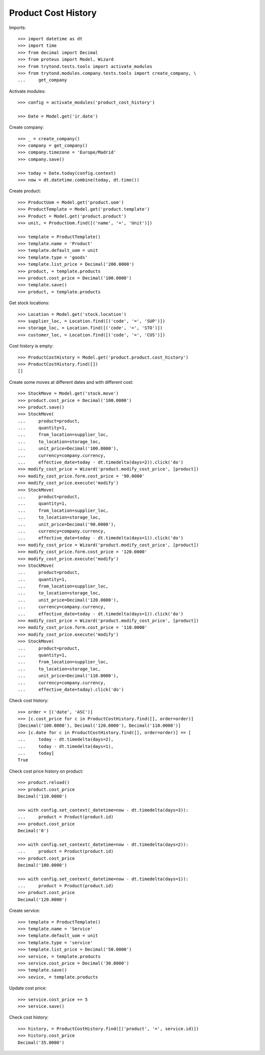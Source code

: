 ====================
Product Cost History
====================

Imports::

    >>> import datetime as dt
    >>> import time
    >>> from decimal import Decimal
    >>> from proteus import Model, Wizard
    >>> from trytond.tests.tools import activate_modules
    >>> from trytond.modules.company.tests.tools import create_company, \
    ...     get_company

Activate modules::

    >>> config = activate_modules('product_cost_history')

    >>> Date = Model.get('ir.date')

Create company::

    >>> _ = create_company()
    >>> company = get_company()
    >>> company.timezone = 'Europe/Madrid'
    >>> company.save()

    >>> today = Date.today(config.context)
    >>> now = dt.datetime.combine(today, dt.time())

Create product::

    >>> ProductUom = Model.get('product.uom')
    >>> ProductTemplate = Model.get('product.template')
    >>> Product = Model.get('product.product')
    >>> unit, = ProductUom.find([('name', '=', 'Unit')])

    >>> template = ProductTemplate()
    >>> template.name = 'Product'
    >>> template.default_uom = unit
    >>> template.type = 'goods'
    >>> template.list_price = Decimal('200.0000')
    >>> product, = template.products
    >>> product.cost_price = Decimal('100.0000')
    >>> template.save()
    >>> product, = template.products

Get stock locations::

    >>> Location = Model.get('stock.location')
    >>> supplier_loc, = Location.find([('code', '=', 'SUP')])
    >>> storage_loc, = Location.find([('code', '=', 'STO')])
    >>> customer_loc, = Location.find([('code', '=', 'CUS')])

Cost history is empty::

    >>> ProductCostHistory = Model.get('product.product.cost_history')
    >>> ProductCostHistory.find([])
    []

Create some moves at different dates and with different cost::

    >>> StockMove = Model.get('stock.move')
    >>> product.cost_price = Decimal('100.0000')
    >>> product.save()
    >>> StockMove(
    ...     product=product,
    ...     quantity=1,
    ...     from_location=supplier_loc,
    ...     to_location=storage_loc,
    ...     unit_price=Decimal('100.0000'),
    ...     currency=company.currency,
    ...     effective_date=today - dt.timedelta(days=2)).click('do')
    >>> modify_cost_price = Wizard('product.modify_cost_price', [product])
    >>> modify_cost_price.form.cost_price = '90.0000'
    >>> modify_cost_price.execute('modify')
    >>> StockMove(
    ...     product=product,
    ...     quantity=1,
    ...     from_location=supplier_loc,
    ...     to_location=storage_loc,
    ...     unit_price=Decimal('90.0000'),
    ...     currency=company.currency,
    ...     effective_date=today - dt.timedelta(days=1)).click('do')
    >>> modify_cost_price = Wizard('product.modify_cost_price', [product])
    >>> modify_cost_price.form.cost_price = '120.0000'
    >>> modify_cost_price.execute('modify')
    >>> StockMove(
    ...     product=product,
    ...     quantity=1,
    ...     from_location=supplier_loc,
    ...     to_location=storage_loc,
    ...     unit_price=Decimal('120.0000'),
    ...     currency=company.currency,
    ...     effective_date=today - dt.timedelta(days=1)).click('do')
    >>> modify_cost_price = Wizard('product.modify_cost_price', [product])
    >>> modify_cost_price.form.cost_price = '110.0000'
    >>> modify_cost_price.execute('modify')
    >>> StockMove(
    ...     product=product,
    ...     quantity=1,
    ...     from_location=supplier_loc,
    ...     to_location=storage_loc,
    ...     unit_price=Decimal('110.0000'),
    ...     currency=company.currency,
    ...     effective_date=today).click('do')


Check cost history::

    >>> order = [('date', 'ASC')]
    >>> [c.cost_price for c in ProductCostHistory.find([], order=order)]
    [Decimal('100.0000'), Decimal('120.0000'), Decimal('110.0000')]
    >>> [c.date for c in ProductCostHistory.find([], order=order)] == [
    ...     today - dt.timedelta(days=2),
    ...     today - dt.timedelta(days=1),
    ...     today]
    True

Check cost price history on product::

    >>> product.reload()
    >>> product.cost_price
    Decimal('110.0000')

    >>> with config.set_context(_datetime=now - dt.timedelta(days=3)):
    ...     product = Product(product.id)
    >>> product.cost_price
    Decimal('0')

    >>> with config.set_context(_datetime=now - dt.timedelta(days=2)):
    ...     product = Product(product.id)
    >>> product.cost_price
    Decimal('100.0000')

    >>> with config.set_context(_datetime=now - dt.timedelta(days=1)):
    ...     product = Product(product.id)
    >>> product.cost_price
    Decimal('120.0000')


Create service::

    >>> template = ProductTemplate()
    >>> template.name = 'Service'
    >>> template.default_uom = unit
    >>> template.type = 'service'
    >>> template.list_price = Decimal('50.0000')
    >>> service, = template.products
    >>> service.cost_price = Decimal('30.0000')
    >>> template.save()
    >>> sevice, = template.products

Update cost price::

    >>> service.cost_price += 5
    >>> service.save()

Check cost history::

    >>> history, = ProductCostHistory.find([('product', '=', service.id)])
    >>> history.cost_price
    Decimal('35.0000')
